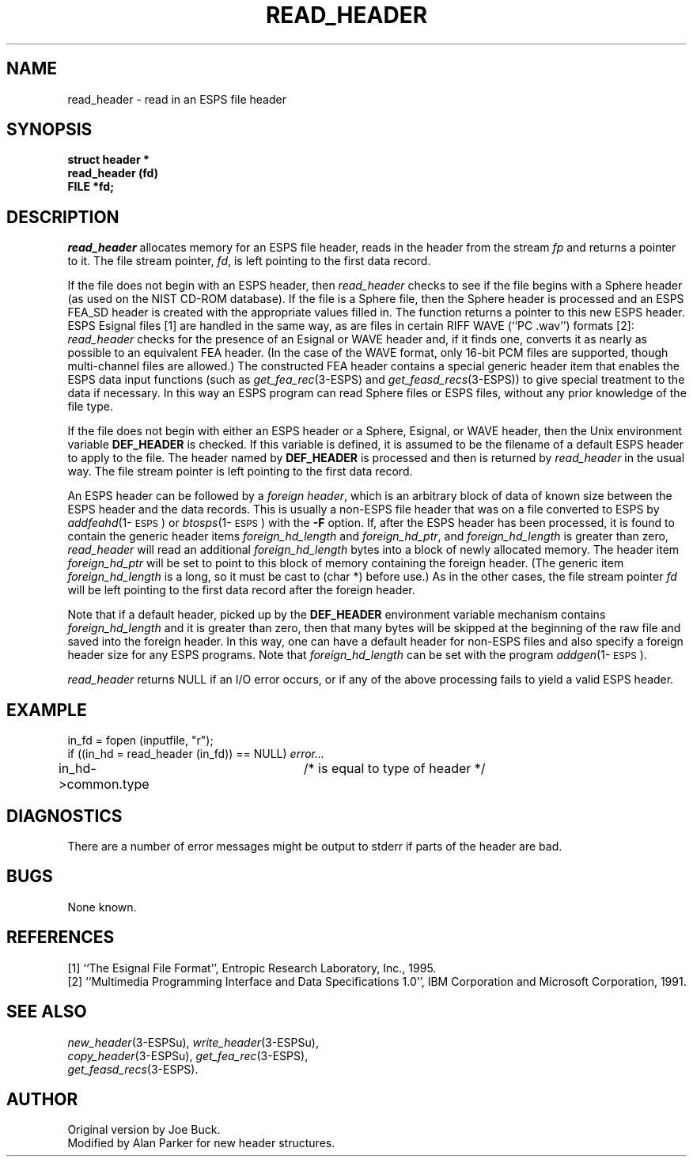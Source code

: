 .\" Copyright (c) 1987 Entropic Speech, Inc.; All rights reserved
.\" @(#)readheader.3	1.7 5/1/98 ESI
.TH READ_HEADER 3\-ESPSu 5/1/98
.ds ]W "\fI\s+4\ze\h'0.05'e\s-4\v'-0.4m'\fP\(*p\v'0.4m'\ Entropic Speech, Inc.
.SH NAME
read_header \- read in an ESPS file header
.SH SYNOPSIS
.ft B
struct header * 
.br
read_header (fd)
.br
FILE *fd;
.ft
.SH DESCRIPTION
.I read_header
allocates memory for an ESPS file header, reads in the header from 
the stream \fIfp\fR and returns a pointer to it.     The file stream
pointer, \fIfd\fR, is left pointing to the first data record.   
.PP
If the
file does not begin with an ESPS header, then \fIread_header\fR checks
to see if the file begins with a Sphere header (as used on the NIST
CD-ROM database).  If the file is a Sphere file, then the Sphere header
is processed and an ESPS FEA_SD header is created with the appropriate
values filled in.   The function returns a pointer to this new ESPS
header.  ESPS Esignal files [1] are handled in the same way,
as are files in certain RIFF WAVE (``PC .wav'') formats [2]:
.I read_header
checks for the presence of an Esignal or WAVE header
and, if it finds one, converts it as nearly as possible to an
equivalent FEA header.
(In the case of the WAVE format, only 16-bit PCM files are supported,
though multi-channel files are allowed.)
The constructed FEA header contains a special generic header
item that enables the ESPS data input functions
(such as
.IR get_fea_rec (3\-ESPS)
and
.IR get_feasd_recs (3\-ESPS))
to give special treatment to the data if necessary.
In this way an ESPS program can read Sphere files or ESPS
files, without any prior knowledge of the file type.
.PP
If the file does not begin with either an ESPS header or a Sphere,
Esignal, or WAVE header,
then the Unix environment variable \fBDEF_HEADER\fR is checked.
If this variable is defined, it is assumed to be the filename of a
default ESPS header to apply to the file.   The header named by
\fBDEF_HEADER\fR is processed and then is returned by \fIread_header\fR
in the usual way.   The file stream pointer is left pointing to the
first data record.
.PP
An ESPS header can be followed by a \fIforeign header\fR, which is an
arbitrary block of data of known size between the ESPS header and the
data records.  This is usually a non-ESPS file header that was on a file
converted to ESPS by \fIaddfeahd\fR(1\-\s-1ESPS\s+1) 
or \fIbtosps\fR(1\-\s-1ESPS\s+1) with the \fB-F\fR
option.
If, after the ESPS header has been processed, it is found to contain the
generic header items \fIforeign_hd_length\fR and \fIforeign_hd_ptr\fR,
and \fIforeign_hd_length\fR is greater than zero, \fIread_header\fR
will read an additional \fIforeign_hd_length\fR bytes into a block of
newly allocated memory.   The header item \fIforeign_hd_ptr\fR will be
set to point to this block of memory containing the foreign header.
(The generic item \fIforeign_hd_length\fR is a long, so it must be cast
to (char *) before use.)  As in the other cases, the file stream pointer
\fIfd\fR will be left pointing to the first data record after the
foreign header.   
.PP
Note that if a default header, picked up by the \fBDEF_HEADER\fR
environment variable mechanism contains \fIforeign_hd_length\fR and it
is greater than zero, then that many bytes will be skipped at the
beginning of the raw file and saved into the foreign header.    In this
way, one can have a default header for non-ESPS files and also specify a
foreign header size for any ESPS programs.   Note that
\fIforeign_hd_length\fR can be set with the 
program \fIaddgen\fR(1\-\s-1ESPS\s+1).
.PP
.I read_header 
returns NULL if an I/O error occurs, or if any of the above processing
fails to yield a valid ESPS header.  
.SH EXAMPLE
in_fd = fopen (inputfile, "r");
.br
if ((in_hd = read_header (in_fd)) == NULL) \fIerror...\fR
.br
in_hd->common.type 	/* is equal to type of header */
.SH DIAGNOSTICS
There are a number of error messages might be output to stderr 
if parts of the header are bad.
.SH BUGS
None known.
.SH REFERENCES
.PP
[1] ``The Esignal File Format'',
Entropic Research Laboratory, Inc., 1995.
.br
[2] ``Multimedia Programming Interface and Data Specifications 1.0'',
IBM Corporation and Microsoft Corporation, 1991.
.SH SEE ALSO
.IR new_header (3\-ESPSu),
.IR write_header (3\-ESPSu), 
.br
.IR copy_header (3\-ESPSu),
.IR get_fea_rec (3\-ESPS),
.br
.IR get_feasd_recs (3\-ESPS).
.SH AUTHOR
Original version by Joe Buck.
.br
Modified by Alan Parker for new header structures.
